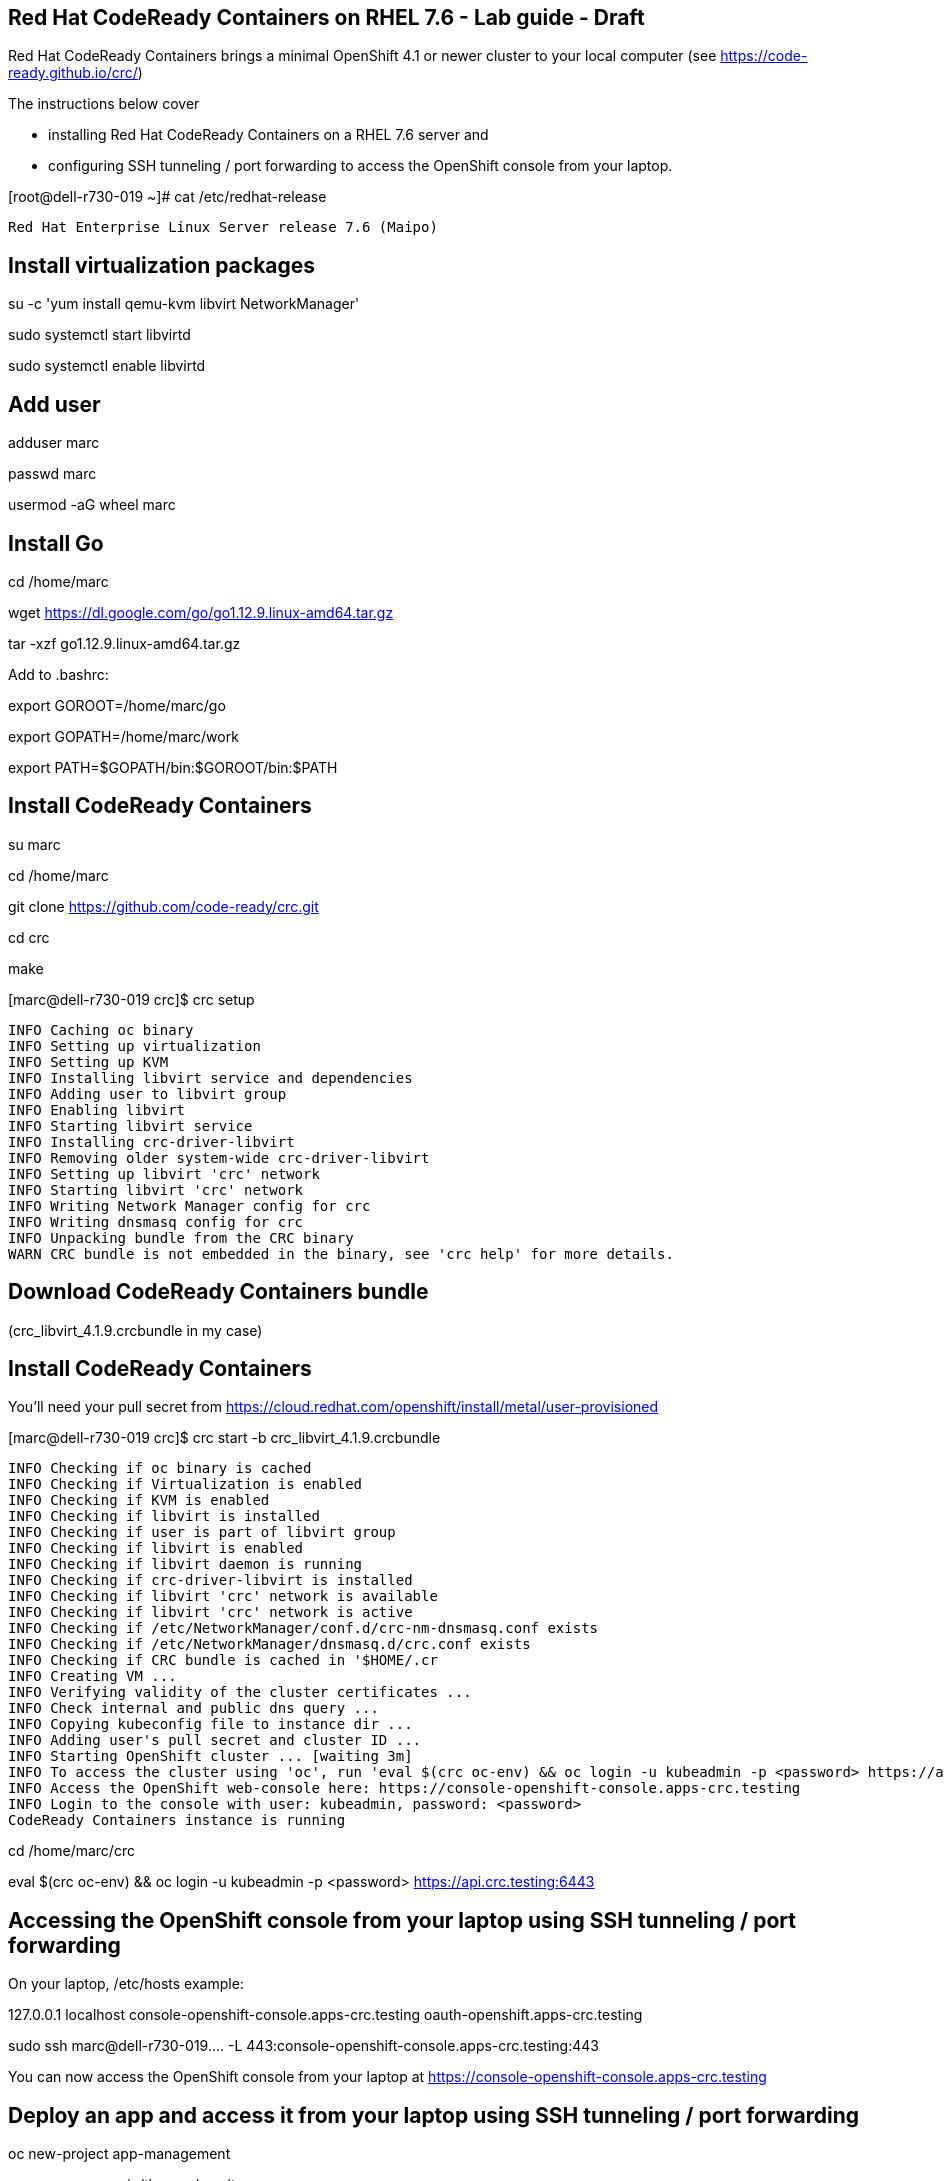 
== Red Hat CodeReady Containers on RHEL 7.6 - Lab guide - Draft
Red Hat CodeReady Containers brings a minimal OpenShift 4.1 or newer cluster to your local computer
(see https://code-ready.github.io/crc/)


The instructions below cover 

- installing Red Hat CodeReady Containers on a RHEL 7.6 server and 

- configuring SSH tunneling / port forwarding to access the OpenShift console from your laptop.




[root@dell-r730-019 ~]# cat /etc/redhat-release

----
Red Hat Enterprise Linux Server release 7.6 (Maipo)
----

== Install virtualization packages

su -c 'yum install qemu-kvm libvirt NetworkManager'

sudo systemctl start libvirtd

sudo systemctl enable libvirtd

== Add user

adduser marc

passwd marc

usermod -aG wheel marc

== Install Go

cd /home/marc

wget https://dl.google.com/go/go1.12.9.linux-amd64.tar.gz

tar -xzf go1.12.9.linux-amd64.tar.gz

Add to .bashrc:

export GOROOT=/home/marc/go

export GOPATH=/home/marc/work

export PATH=$GOPATH/bin:$GOROOT/bin:$PATH


== Install CodeReady Containers

su marc

cd /home/marc

git clone https://github.com/code-ready/crc.git

cd crc

make


[marc@dell-r730-019 crc]$ crc setup


----
INFO Caching oc binary
INFO Setting up virtualization
INFO Setting up KVM
INFO Installing libvirt service and dependencies
INFO Adding user to libvirt group
INFO Enabling libvirt
INFO Starting libvirt service
INFO Installing crc-driver-libvirt
INFO Removing older system-wide crc-driver-libvirt
INFO Setting up libvirt 'crc' network
INFO Starting libvirt 'crc' network
INFO Writing Network Manager config for crc
INFO Writing dnsmasq config for crc
INFO Unpacking bundle from the CRC binary
WARN CRC bundle is not embedded in the binary, see 'crc help' for more details.
----



== Download CodeReady Containers bundle 

(crc_libvirt_4.1.9.crcbundle in my case)


== Install CodeReady Containers

You'll need your pull secret from https://cloud.redhat.com/openshift/install/metal/user-provisioned



[marc@dell-r730-019 crc]$ crc start -b crc_libvirt_4.1.9.crcbundle

----
INFO Checking if oc binary is cached
INFO Checking if Virtualization is enabled
INFO Checking if KVM is enabled
INFO Checking if libvirt is installed
INFO Checking if user is part of libvirt group
INFO Checking if libvirt is enabled
INFO Checking if libvirt daemon is running
INFO Checking if crc-driver-libvirt is installed
INFO Checking if libvirt 'crc' network is available
INFO Checking if libvirt 'crc' network is active
INFO Checking if /etc/NetworkManager/conf.d/crc-nm-dnsmasq.conf exists
INFO Checking if /etc/NetworkManager/dnsmasq.d/crc.conf exists
INFO Checking if CRC bundle is cached in '$HOME/.cr
INFO Creating VM ...
INFO Verifying validity of the cluster certificates ...
INFO Check internal and public dns query ...
INFO Copying kubeconfig file to instance dir ...
INFO Adding user's pull secret and cluster ID ...
INFO Starting OpenShift cluster ... [waiting 3m]
INFO To access the cluster using 'oc', run 'eval $(crc oc-env) && oc login -u kubeadmin -p <password> https://api.crc.testing:6443'
INFO Access the OpenShift web-console here: https://console-openshift-console.apps-crc.testing
INFO Login to the console with user: kubeadmin, password: <password>
CodeReady Containers instance is running
----


cd /home/marc/crc


eval $(crc oc-env) && oc login -u kubeadmin -p <password> https://api.crc.testing:6443


== Accessing the OpenShift console from your laptop using SSH tunneling / port forwarding


On your laptop, /etc/hosts example:


127.0.0.1       localhost console-openshift-console.apps-crc.testing oauth-openshift.apps-crc.testing


sudo ssh marc@dell-r730-019.... -L 443:console-openshift-console.apps-crc.testing:443


You can now access the OpenShift console from your laptop at  
https://console-openshift-console.apps-crc.testing


== Deploy an app and access it from your laptop using SSH tunneling / port forwarding

oc new-project app-management

oc new-app quay.io/thoraxe/mapit

oc expose service mapit


On your laptop, add mapit-app-management.apps-crc.testing to /etc/hosts. 

Example:
127.0.0.1	localhost marc.rhel8 console-openshift-console.apps-crc.testing oauth-openshift.apps-crc.testing mapit-app-management.apps-crc.testing

On your laptop, sudo ssh marc@dell-r730-019... -L 80:mapit-app-management.apps-crc.testing:80

On your laptop, browse to http://mapit-app-management.apps-crc.testing

== Test persistent storage
set volume dc/mapit --add --name=mapit-storage -t pvc --claim-mode=ReadWriteOnce --claim-size=1Gi --claim-name=mapit-storage --mount-path=/app-storage

oc rsh mapit-... cat /app-storage/hello.txt

Now, to verify that persistent storage really works, delete your pod:

oc delete pod mapit-... && oc get pod

After some time, your new pod will be ready and running. Find its name, and again check the file:

oc rsh mapit... cat /app-storage/hello.txt


== Install Tekton Pipelines

cd /home/marc/crc

eval $(crc oc-env) && oc login -u kubeadmin -p <password> https://api.crc.testing:6443

oc new-project tekton-pipelines

oc adm policy add-scc-to-user anyuid -z tekton-pipelines-controller

oc apply --filename https://storage.googleapis.com/tekton-releases/latest/release.yaml

You should see:

[marc@dell-r730-019 crc]$ oc get pods

----
NAME                                           READY   STATUS    RESTARTS   AGE
tekton-pipelines-controller-55c6b5b9f6-hcxb2   1/1     Running   0          26s
tekton-pipelines-webhook-6794d5bcc8-bqcc5      1/1     Running   0          26s
----

== Set up Tekton demos
git clone https://github.com/marcredhat/openshift-pipelines-examples 
(fork of https://github.com/siamaksade/openshift-pipelines-examples with minor fix https://github.com/siamaksade/openshift-pipelines-examples/issues/1)





